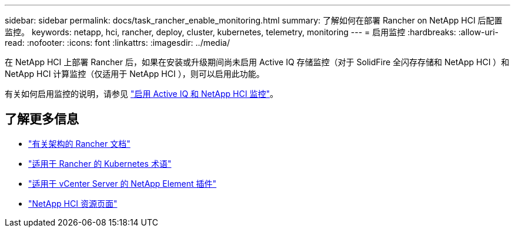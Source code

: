 ---
sidebar: sidebar 
permalink: docs/task_rancher_enable_monitoring.html 
summary: 了解如何在部署 Rancher on NetApp HCI 后配置监控。 
keywords: netapp, hci, rancher, deploy, cluster, kubernetes, telemetry, monitoring 
---
= 启用监控
:hardbreaks:
:allow-uri-read: 
:nofooter: 
:icons: font
:linkattrs: 
:imagesdir: ../media/


[role="lead"]
在 NetApp HCI 上部署 Rancher 后，如果在安装或升级期间尚未启用 Active IQ 存储监控（对于 SolidFire 全闪存存储和 NetApp HCI ）和 NetApp HCI 计算监控（仅适用于 NetApp HCI ），则可以启用此功能。

有关如何启用监控的说明，请参见 link:task_mnode_enable_activeIQ.html["启用 Active IQ 和 NetApp HCI 监控"]。

[discrete]
== 了解更多信息

* https://rancher.com/docs/rancher/v2.x/en/overview/architecture/["有关架构的 Rancher 文档"^]
* https://rancher.com/docs/rancher/v2.x/en/overview/concepts/["适用于 Rancher 的 Kubernetes 术语"^]
* https://docs.netapp.com/us-en/vcp/index.html["适用于 vCenter Server 的 NetApp Element 插件"^]
* https://www.netapp.com/us/documentation/hci.aspx["NetApp HCI 资源页面"^]

